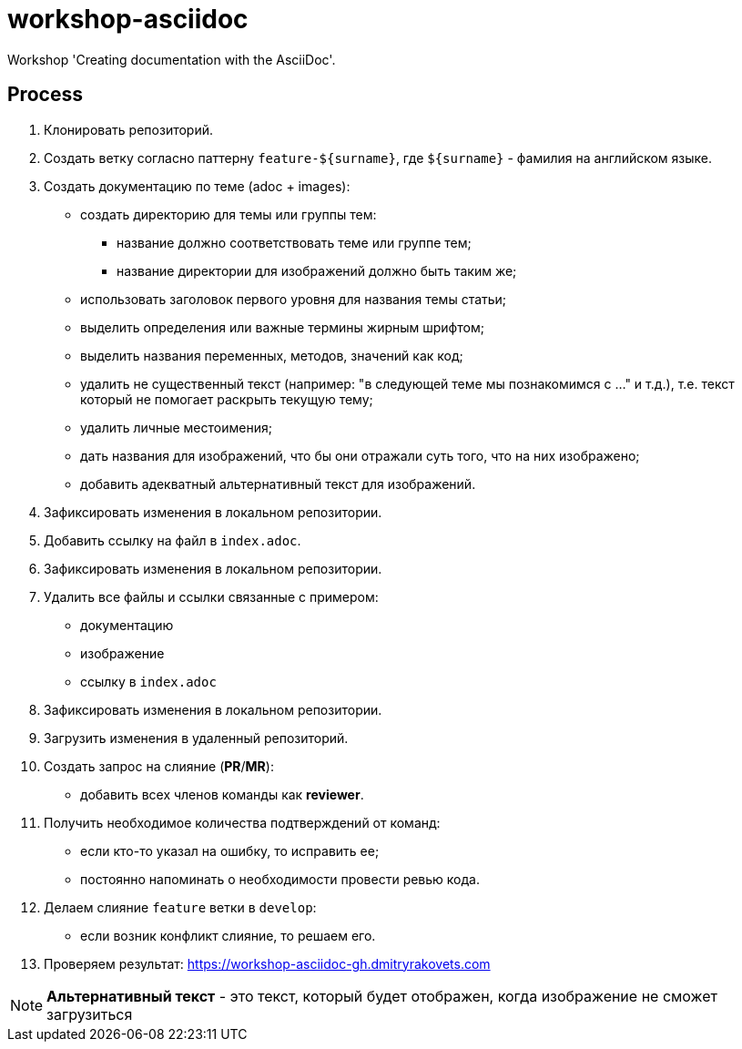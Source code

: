 = workshop-asciidoc

Workshop 'Creating documentation with the AsciiDoc'.

== Process

. Клонировать репозиторий.
. Создать ветку согласно паттерну `feature-${surname}`, где `${surname}` - фамилия на английском языке.
. Создать документацию по теме (adoc + images):
    * создать директорию для темы или группы тем:
    ** название должно соответствовать теме или группе тем;
    ** название директории для изображений должно быть таким же;
    * использовать заголовок первого уровня для названия темы статьи;
    * выделить определения или важные термины жирным шрифтом;
    * выделить названия переменных, методов, значений как код;
    * удалить не существенный текст (например: "в следующей теме мы познакомимся с ..." и т.д.), т.е. текст который не помогает раскрыть текущую тему;
    * удалить личные местоимения;
    * дать названия для изображений, что бы они отражали суть того, что на них изображено;
    * добавить адекватный альтернативный текст для изображений.
. Зафиксировать изменения в локальном репозитории.
. Добавить ссылку на файл в `index.adoc`.
. Зафиксировать изменения в локальном репозитории.
. Удалить все файлы и ссылки связанные с примером:
    * документацию
    * изображение
    * ссылку в `index.adoc`
. Зафиксировать изменения в локальном репозитории.
. Загрузить изменения в удаленный репозиторий.
. Создать запрос на слияние (*PR*/*MR*):
    * добавить всех членов команды как *reviewer*.
. Получить необходимое количества подтверждений от команд:
    * если кто-то указал на ошибку, то исправить ее;
    * постоянно напоминать о необходимости провести ревью кода.
. Делаем слияние `feature` ветки в `develop`:
    * если возник конфликт слияние, то решаем его.
. Проверяем результат: https://workshop-asciidoc-gh.dmitryrakovets.com

NOTE: *Альтернативный текст* - это текст, который будет отображен, когда изображение не сможет загрузиться
